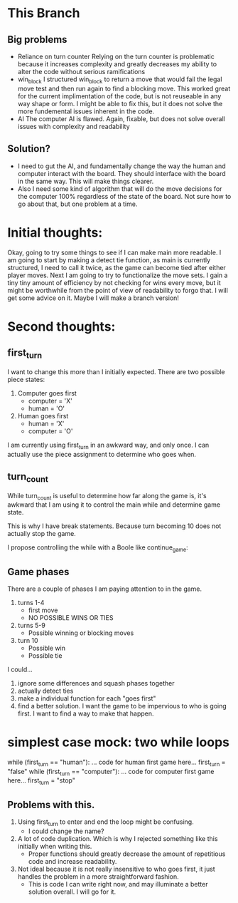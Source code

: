 * This Branch
** Big problems
   - Reliance on turn counter
     Relying on the turn counter is problematic because it increases complexity
     and greatly decreases my ability to alter the code without serious
     ramifications
   - win_block
     I structured win_block to return a move that would fail the legal move test
     and then run again to find a blocking move. This worked great for the
     current implimentation of the code, but is not reuseable in any way shape or
     form. I might be able to fix this, but it does not solve the more
     fundemental issues inherent in the code.
   - AI
     The computer AI is flawed. Again, fixable, but does not solve overall issues
     with complexity and readability
** Solution?
   - I need to gut the AI, and fundamentally change the way the human and computer
     interact with the board. They should interface with the board in the same
     way. This will make things clearer.
   - Also I need some kind of algorithm that will do the move decisions for the
     computer 100% regardless of the state of the board. Not sure how to go
     about that, but one problem at a time.
* Initial thoughts:
  Okay, going to try some things to see if I can make main more readable.
  I am going to start by making a detect tie function, as main is currently
  structured, I need to call it twice, as the game can become tied after either
  player moves.
  Next I am going to try to functionalize the move sets. I gain a tiny tiny
  amount of efficiency by not checking for wins every move, but it might be
  worthwhile from the point of view of readability to forgo that. I will get
  some advice on it. Maybe I will make a branch version!

* Second thoughts:
** first_turn
  I want to change this more than I initially expected.
  There are two possible piece states:
    1. Computer goes first
       - computer = 'X'
       - human    = 'O'
    2. Human goes first
       - human    = 'X'
       - computer = 'O'
  I am currently using first_turn in an awkward way, and only once.
  I can actually use the piece assignment to determine who goes when.
** turn_count
   While turn_count is useful to determine how far along the game is, it's
   awkward that I am using it to control the main while and determine game state.

   This is why I have break statements. Because turn becoming 10 does not
   actually stop the game.

   I propose controlling the while with a Boole like continue_game:

** Game phases
   There are a couple of phases I am paying attention to in the game.
   1) turns 1-4
      * first move
      * NO POSSIBLE WINS OR TIES
   2) turns 5-9
      * Possible winning or blocking moves
   3) turn 10
      * Possible win
      * Possible tie
   I could...
   1) ignore some differences and squash phases together
   2) actually detect ties
   3) make a individual function for each "goes first"
   4) find a better solution. I want the game to be impervious to who is going
      first. I want to find a way to make that happen.

* simplest case mock: two while loops
  while (first_turn == "human"):
    ... code for human first game here...
    first_turn = "false"
  while (first_turn == "computer"):
    ... code for computer first game here...
    first_turn = "stop"
** Problems with this.
   1) Using first_turn to enter and end the loop might be confusing.
      - I could change the name?
   2) A lot of code duplication. Which is why I rejected something like this
      initially when writing this.
      - Proper functions should greatly decrease the amount of repetitious code
        and increase readability.
   3) Not ideal because it is not really insensitive to who goes first, it just
      handles the problem in a more straightforward fashion.
        - This is code I can write right now, and may illuminate a better
          solution overall. I will go for it.

